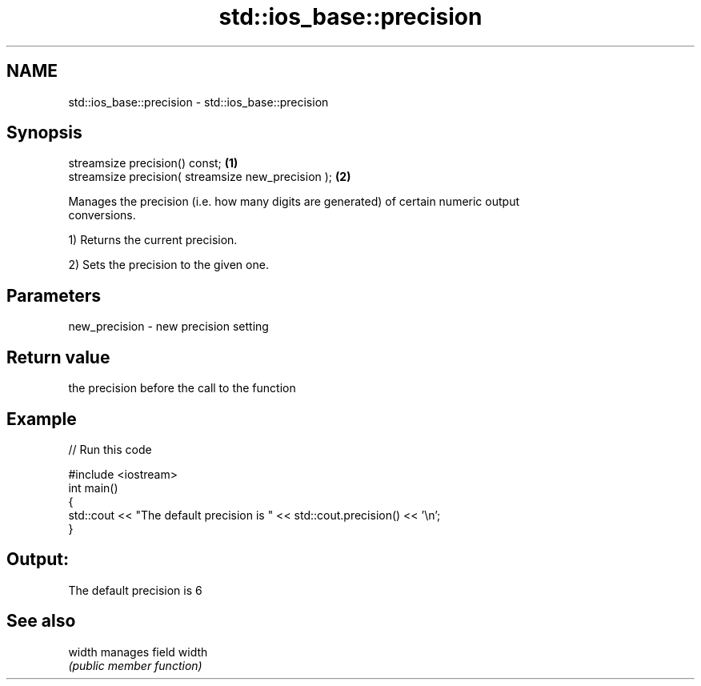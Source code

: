 .TH std::ios_base::precision 3 "Nov 25 2015" "2.0 | http://cppreference.com" "C++ Standard Libary"
.SH NAME
std::ios_base::precision \- std::ios_base::precision

.SH Synopsis
   streamsize precision() const;                     \fB(1)\fP
   streamsize precision( streamsize new_precision ); \fB(2)\fP

   Manages the precision (i.e. how many digits are generated) of certain numeric output
   conversions.

   1) Returns the current precision.

   2) Sets the precision to the given one.

.SH Parameters

   new_precision - new precision setting

.SH Return value

   the precision before the call to the function

.SH Example

   
// Run this code

 #include <iostream>
 int main()
 {
     std::cout << "The default precision is " << std::cout.precision() << '\\n';
 }

.SH Output:

 The default precision is 6

.SH See also

   width manages field width
         \fI(public member function)\fP 
